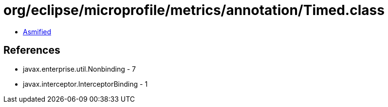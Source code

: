 = org/eclipse/microprofile/metrics/annotation/Timed.class

 - link:Timed-asmified.java[Asmified]

== References

 - javax.enterprise.util.Nonbinding - 7
 - javax.interceptor.InterceptorBinding - 1
